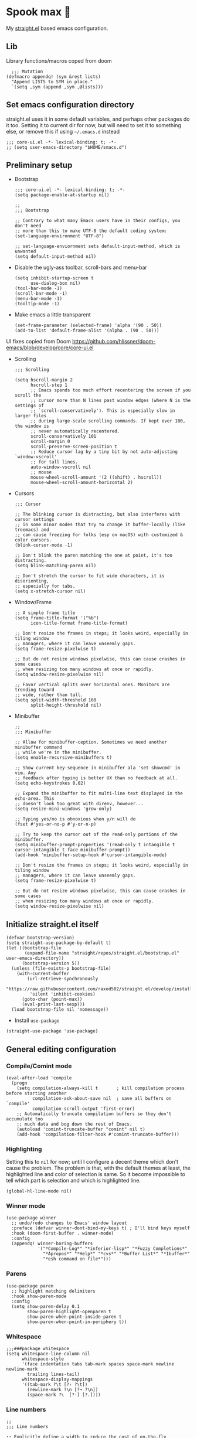 #+PROPERTY: header-args :tangle ./init.el

* Spook max 👻

My [[https://github.com/raxod502/straight.el][straight.el]] based emacs configuration.

** Lib

Library functions/macros coped from doom

#+begin_src elisp
    ;;; Mutation
  (defmacro appendq! (sym &rest lists)
    "Append LISTS to SYM in place."
    `(setq ,sym (append ,sym ,@lists)))
#+end_src


** Set emacs configuration directory
:PROPERTIES:
:ID:       3ec0459e-0127-49b5-b2e3-c23e88a05046
:END:

straight.el uses it in some default variables, and perhaps other packages do it
too. Setting it to current dir for now, but will need to set it to something
else, or remove this if using =~/.emacs.d= instead

#+begin_src elisp
  ;;; core-ui.el -*- lexical-binding: t; -*-
  ;; (setq user-emacs-directory "$HOME/smacs.d")
#+end_src

** Preliminary setup
:PROPERTIES:
:ID:       704db7c8-f339-48cc-8e2c-d680da5899fd
:END:

- Bootstrap

  #+begin_src elisp :tangle ./early-init.el
    ;;; core-ui.el -*- lexical-binding: t; -*-
    (setq package-enable-at-startup nil)

    ;;
    ;;; Bootstrap

    ;; Contrary to what many Emacs users have in their configs, you don't need
    ;; more than this to make UTF-8 the default coding system:
    (set-language-environment "UTF-8")

    ;; set-language-enviornment sets default-input-method, which is unwanted
    (setq default-input-method nil)
  #+end_src

- Disable the ugly-ass toolbar, scroll-bars and menu-bar

  #+begin_src elisp :tangle ./init.el
    (setq inhibit-startup-screen t
          use-dialog-box nil)
    (tool-bar-mode -1)
    (scroll-bar-mode -1)
    (menu-bar-mode -1)
    (tooltip-mode -1)
  #+end_src

- Make emacs a little transparent
 #+begin_src elisp :tangle ./init.el
   (set-frame-parameter (selected-frame) 'alpha '(90 . 50))
   (add-to-list 'default-frame-alist '(alpha . (90 . 50)))
 #+end_src

UI fixes copied from Doom
https://github.com/hlissner/doom-emacs/blob/develop/core/core-ui.el

- Scrolling
  #+begin_src elisp
    ;;; Scrolling

    (setq hscroll-margin 2
          hscroll-step 1
          ;; Emacs spends too much effort recentering the screen if you scroll the
          ;; cursor more than N lines past window edges (where N is the settings of
          ;; `scroll-conservatively'). This is especially slow in larger files
          ;; during large-scale scrolling commands. If kept over 100, the window is
          ;; never automatically recentered.
          scroll-conservatively 101
          scroll-margin 0
          scroll-preserve-screen-position t
          ;; Reduce cursor lag by a tiny bit by not auto-adjusting `window-vscroll'
          ;; for tall lines.
          auto-window-vscroll nil
          ;; mouse
          mouse-wheel-scroll-amount '(2 ((shift) . hscroll))
          mouse-wheel-scroll-amount-horizontal 2)
  #+end_src

- Cursors

  #+begin_src elisp
    ;;; Cursor

    ;; The blinking cursor is distracting, but also interferes with cursor settings
    ;; in some minor modes that try to change it buffer-locally (like treemacs) and
    ;; can cause freezing for folks (esp on macOS) with customized & color cursors.
    (blink-cursor-mode -1)

    ;; Don't blink the paren matching the one at point, it's too distracting.
    (setq blink-matching-paren nil)

    ;; Don't stretch the cursor to fit wide characters, it is disorienting,
    ;; especially for tabs.
    (setq x-stretch-cursor nil)
  #+end_src

- Window/Frame

  #+begin_src elisp
    ;; A simple frame title
    (setq frame-title-format '("%b")
          icon-title-format frame-title-format)

    ;; Don't resize the frames in steps; it looks weird, especially in tiling window
    ;; managers, where it can leave unseemly gaps.
    (setq frame-resize-pixelwise t)

    ;; But do not resize windows pixelwise, this can cause crashes in some cases
    ;; when resizing too many windows at once or rapidly.
    (setq window-resize-pixelwise nil)

    ;; Favor vertical splits over horizontal ones. Monitors are trending toward
    ;; wide, rather than tall.
    (setq split-width-threshold 160
          split-height-threshold nil)
  #+end_src

- Minibuffer

  #+begin_src elisp
    ;;
    ;;; Minibuffer

    ;; Allow for minibuffer-ception. Sometimes we need another minibuffer command
    ;; while we're in the minibuffer.
    (setq enable-recursive-minibuffers t)

    ;; Show current key-sequence in minibuffer ala 'set showcmd' in vim. Any
    ;; feedback after typing is better UX than no feedback at all.
    (setq echo-keystrokes 0.02)

    ;; Expand the minibuffer to fit multi-line text displayed in the echo-area. This
    ;; doesn't look too great with direnv, however...
    (setq resize-mini-windows 'grow-only)

    ;; Typing yes/no is obnoxious when y/n will do
    (fset #'yes-or-no-p #'y-or-n-p)

    ;; Try to keep the cursor out of the read-only portions of the minibuffer.
    (setq minibuffer-prompt-properties '(read-only t intangible t cursor-intangible t face minibuffer-prompt))
    (add-hook 'minibuffer-setup-hook #'cursor-intangible-mode)

    ;; Don't resize the frames in steps; it looks weird, especially in tiling window
    ;; managers, where it can leave unseemly gaps.
    (setq frame-resize-pixelwise t)

    ;; But do not resize windows pixelwise, this can cause crashes in some cases
    ;; when resizing too many windows at once or rapidly.
    (setq window-resize-pixelwise nil)
  #+end_src

** Initialize straight.el itself
:PROPERTIES:
:ID:       635cd7c4-e3cb-4a0e-a722-6fa8f2035ea0
:END:

#+begin_src elisp :tangle ./init.el
  (defvar bootstrap-version)
  (setq straight-use-package-by-default t)
  (let ((bootstrap-file
         (expand-file-name "straight/repos/straight.el/bootstrap.el" user-emacs-directory))
        (bootstrap-version 5))
    (unless (file-exists-p bootstrap-file)
      (with-current-buffer
          (url-retrieve-synchronously
           "https://raw.githubusercontent.com/raxod502/straight.el/develop/install.el"
           'silent 'inhibit-cookies)
        (goto-char (point-max))
        (eval-print-last-sexp)))
    (load bootstrap-file nil 'nomessage))
  #+end_src

  - Install =use-package=
  #+begin_src elisp
  (straight-use-package 'use-package)
  #+end_src

** General editing configuration

*** Compile/Comint mode

#+begin_src elisp
  (eval-after-load 'compile
    (progn
      (setq compilation-always-kill t       ; kill compilation process before starting another
            compilation-ask-about-save nil  ; save all buffers on `compile'
            compilation-scroll-output 'first-error)
      ;; Automatically truncate compilation buffers so they don't accumulate too
      ;; much data and bog down the rest of Emacs.
      (autoload 'comint-truncate-buffer "comint" nil t)
      (add-hook 'compilation-filter-hook #'comint-truncate-buffer)))
#+end_src


*** Highlighting

Setting this to =nil= for now; until I configure a decent theme which don't
cause the problem. The problem is that, with the default themes at least, the
highlighted line and color of selection is same. So it become impossible to tell
which part is selection and which is highlighted line.

#+begin_src elisp
  (global-hl-line-mode nil)
#+end_src

*** Winner mode

#+begin_src elisp
  (use-package winner
    ;; undo/redo changes to Emacs' window layout
    :preface (defvar winner-dont-bind-my-keys t) ; I'll bind keys myself
    :hook (doom-first-buffer . winner-mode)
    :config
    (appendq! winner-boring-buffers
              '("*Compile-Log*" "*inferior-lisp*" "*Fuzzy Completions*"
                "*Apropos*" "*Help*" "*cvs*" "*Buffer List*" "*Ibuffer*"
                "*esh command on file*")))
#+end_src

*** Parens

#+begin_src elisp
  (use-package paren
    ;; highlight matching delimiters
    :hook show-paren-mode
    :config
    (setq show-paren-delay 0.1
          show-paren-highlight-openparen t
          show-paren-when-point-inside-paren t
          show-paren-when-point-in-periphery t))
#+end_src

*** Whitespace

#+begin_src elisp
  ;;;###package whitespace
  (setq whitespace-line-column nil
        whitespace-style
        '(face indentation tabs tab-mark spaces space-mark newline newline-mark
          trailing lines-tail)
        whitespace-display-mappings
        '((tab-mark ?\t [?› ?\t])
          (newline-mark ?\n [?¬ ?\n])
          (space-mark ?\  [?·] [?.])))
#+end_src

*** Line numbers

#+begin_src elisp
  ;;
  ;;; Line numbers

  ;; Explicitly define a width to reduce the cost of on-the-fly computation
  (setq-default display-line-numbers-width 3)

  ;; Show absolute line numbers for narrowed regions to make it easier to tell the
  ;; buffer is narrowed, and where you are, exactly.
  (setq-default display-line-numbers-widen t)

  ;; Enable line numbers in most text-editing modes. We avoid
  ;; `global-display-line-numbers-mode' because there are many special and
  ;; temporary modes where we don't need/want them.
  (add-hook 'prog-mode-hook #'display-line-numbers-mode)
  (add-hook 'text-mode-hook #'display-line-numbers-mode)
  (add-hook 'conf-mode-hook #'display-line-numbers-mode)

#+end_src

** Org mode
:PROPERTIES:
:ID:       8b2528d8-3fd2-4076-8b1e-791df8ed9a67
:END:

- Install latest org-mode. Straight.el will install the latest org-mode, instead
  of older version pre-packaged with emacs

  #+begin_src elisp
    (use-package org)
  #+end_src

- Other settings

  #+begin_src elisp
    (setq
     org-startup-indented t
     org-agenda-window-setup "only-window"
     org-directory "~/Documents/org"
     org-agenda-diary-file (concat org-directory "/diary.org.gpg")
     org-contacts-file (concat org-directory "/contacts.org")
     org-ideas-file (concat org-directory "/ideas.org")
     org-inbox-file (concat org-directory "/TODOs.org")
     org-agenda-files (list org-inbox-file)
     ;;Todo keywords I need
     org-todo-keywords '((sequence "TODO(t)" "IN-PROGRESS(n)" "|" "DONE(d)" "CANCELED(c@)"))
     org-todo-keyword-faces '(("IN-PLANNING" . org-todo)
                              ("IN-PROGRESS" . "DeepSkyBlue")
                              ("CANCELED" . org-done))
     org-default-notes-file (concat org-directory "/refile.org")
     org-refile-targets '((org-agenda-files . (:maxlevel . 6)))
     org-capture-templates
     '(("d" "Diary Entry" plain (file+datetree org-agenda-diary-file) "\n<%<%I:%M %p>>\n%?\n")
       ("i" "Idea" entry (file+headline org-inbox-file "Inbox") "* %?\n%T")
       ("t" "Todo" entry (file+headline org-inbox-file "Inbox") "* TODO %?\n%U\n[[%F]]")
       ("c" "Contact" entry (file org-contacts-file) "* %^{Name}\n:PROPERTIES:\n:COMPANY %^{Company}\n:PHONE: %^{Phone}\n:END:"))
     org-log-into-drawer "LOGBOOK"
     org-clock-report-include-clocking-task t
     org-clock-into-drawer t
     org-fontify-done-headline t
     org-enforce-todo-dependencies t
     org-agenda-overriding-columns-format "%80ITEM(Task) %6Effort(Est){:} %6CLOCKSUM_T(Today) %6CLOCKSUM(Total)"
     org-columns-default-format "%80ITEM(Task) %6Effort(Est){:} %6CLOCKSUM_T(Today) %6CLOCKSUM(Total)"
     org-use-property-inheritance t
     org-confirm-babel-evaluate nil
     org-id-link-to-org-use-id t
     org-catch-invisible-edits 'show-and-error
     org-cycle-separator-lines 0
     org-export-allow-bind-keywords t)

    ;; org-mode settings
    (with-eval-after-load 'org
      (org-indent-mode t)
      (require 'org-id)

      (add-to-list 'org-modules "org-habit"))

  #+end_src

  - org-babel languages

    #+begin_src elisp
      (with-eval-after-load 'org
        (org-babel-do-load-languages
         'org-babel-load-languages
         '((emacs-lisp . t)
           (plantuml . t)
           (shell . t)
           (sql . t))))
    #+end_src

*** org-super-agenda
:PROPERTIES:
:ID:       06dd246b-30f0-4c17-ab47-8128d49f7f69
:END:

More/better structure in agenda view.

#+begin_src elisp
  (use-package org-super-agenda
    :config
    (org-super-agenda-mode t)
    (setq org-super-agenda-groups
          '((:name "Work" :tag "work" :order 1)
            (:name "In Progress" :todo "IN-PROGRESS" :order 1)
            (:name "Projects" :tag "project" :order 3)
            (:name "Home" :tag "home" :order 2)
            (:name "Study" :tag "study" :order 4)
            (:name "Inbox" :tag "inbox" :order 4)
            (:name "Habits" :tag "habit" :order 5))))
#+end_src

*** org-roam
:PROPERTIES:
:ID:       29c74372-5882-4a72-a567-0a0cbc53cede
:END:

For zettelkasten style note taking

- Setup =org-roam=

  #+begin_src elisp
    (use-package org-roam
      :init
      (setq org-roam-directory (concat org-directory "/notes/")
            org-roam-tag-sources '(prop)
            org-roam-v2-ack t)
      :config
      (org-roam-setup))
  #+end_src

- Setup =org-roam-ui= for a pretty browser based UI

  #+begin_src elisp
    (use-package org-roam-ui
      :straight
      (:host github :repo "org-roam/org-roam-ui" :branch "main" :files ("*.el" "out"))
      :after org-roam
      ;;         normally we'd recommend hooking orui after org-roam, but since org-roam does not have
      ;;         a hookable mode anymore, you're advised to pick something yourself
      ;;         if you don't care about startup time, use
      ;;  :hook (after-init . org-roam-ui-mode)
      :config
      (setq org-roam-ui-sync-theme t
            org-roam-ui-follow t
            org-roam-ui-update-on-save t
            org-roam-ui-open-on-start t))
  #+end_src

** Meow

Let's get some modal editing with some spice. I have used Evil mode
with Spacemacs, I was going to configure Evil, but let's give meow a
shot!

Meow qwerty setup copied from https://github.com/meow-edit/meow/blob/master/KEYBINDING_QWERTY.org
#+begin_src elisp
  (defun meow-setup ()
    (setq meow-cheatsheet-layout meow-cheatsheet-layout-qwerty)
    (meow-motion-overwrite-define-key
     '("j" . meow-next)
     '("k" . meow-prev))
    (meow-leader-define-key
     ;; SPC j/k will run the original command in MOTION state.
     '("j" . "H-j")
     '("k" . "H-k")
     ;; Use SPC (0-9) for digit arguments.
     '("1" . meow-digit-argument)
     '("2" . meow-digit-argument)
     '("3" . meow-digit-argument)
     '("4" . meow-digit-argument)
     '("5" . meow-digit-argument)
     '("6" . meow-digit-argument)
     '("7" . meow-digit-argument)
     '("8" . meow-digit-argument)
     '("9" . meow-digit-argument)
     '("0" . meow-digit-argument)
     '("/" . meow-keypad-describe-key)
     '("?" . meow-cheatsheet))
    (meow-normal-define-key
     '("0" . meow-expand-0)
     '("9" . meow-expand-9)
     '("8" . meow-expand-8)
     '("7" . meow-expand-7)
     '("6" . meow-expand-6)
     '("5" . meow-expand-5)
     '("4" . meow-expand-4)
     '("3" . meow-expand-3)
     '("2" . meow-expand-2)
     '("1" . meow-expand-1)
     '("-" . negative-argument)
     '(";" . meow-reverse)
     '("," . meow-inner-of-thing)
     '("." . meow-bounds-of-thing)
     '("[" . meow-beginning-of-thing)
     '("]" . meow-end-of-thing)
     '("a" . meow-append)
     '("A" . meow-open-below)
     '("b" . meow-back-word)
     '("B" . meow-back-symbol)
     '("c" . meow-change)
     '("d" . meow-delete)
     '("D" . meow-backward-delete)
     '("e" . meow-next-word)
     '("E" . meow-next-symbol)
     '("f" . meow-find)
     '("g" . meow-cancel-selection)
     '("G" . meow-grab)
     '("h" . meow-left)
     '("H" . meow-left-expand)
     '("i" . meow-insert)
     '("I" . meow-open-above)
     '("j" . meow-next)
     '("J" . meow-next-expand)
     '("k" . meow-prev)
     '("K" . meow-prev-expand)
     '("l" . meow-right)
     '("L" . meow-right-expand)
     '("m" . meow-join)
     '("n" . meow-search)
     '("o" . meow-block)
     '("O" . meow-to-block)
     '("p" . meow-yank)
     '("q" . meow-quit)
     '("Q" . meow-goto-line)
     '("r" . meow-replace)
     '("R" . meow-swap-grab)
     '("s" . meow-kill)
     '("t" . meow-till)
     '("u" . meow-undo)
     '("U" . meow-undo-in-selection)
     '("v" . meow-visit)
     '("w" . meow-mark-word)
     '("W" . meow-mark-symbol)
     '("x" . meow-line)
     '("X" . meow-goto-line)
     '("y" . meow-save)
     '("Y" . meow-sync-grab)
     '("z" . meow-pop-selection)
     '("'" . repeat)
     '("<escape>" . mode-line-other-buffer)))
#+end_src

#+begin_src elisp
  (use-package meow
    :config
    (meow-global-mode)
    (meow-setup))
#+end_src
